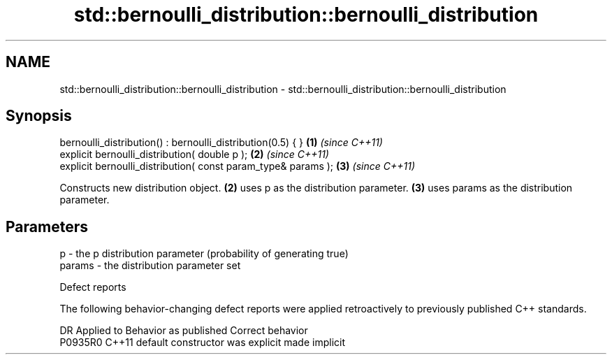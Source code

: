 .TH std::bernoulli_distribution::bernoulli_distribution 3 "2020.03.24" "http://cppreference.com" "C++ Standard Libary"
.SH NAME
std::bernoulli_distribution::bernoulli_distribution \- std::bernoulli_distribution::bernoulli_distribution

.SH Synopsis
   bernoulli_distribution() : bernoulli_distribution(0.5) { }   \fB(1)\fP \fI(since C++11)\fP
   explicit bernoulli_distribution( double p );                 \fB(2)\fP \fI(since C++11)\fP
   explicit bernoulli_distribution( const param_type& params ); \fB(3)\fP \fI(since C++11)\fP

   Constructs new distribution object. \fB(2)\fP uses p as the distribution parameter. \fB(3)\fP uses params as the distribution parameter.

.SH Parameters

   p      - the p distribution parameter (probability of generating true)
   params - the distribution parameter set

  Defect reports

   The following behavior-changing defect reports were applied retroactively to previously published C++ standards.

     DR    Applied to      Behavior as published       Correct behavior
   P0935R0 C++11      default constructor was explicit made implicit
